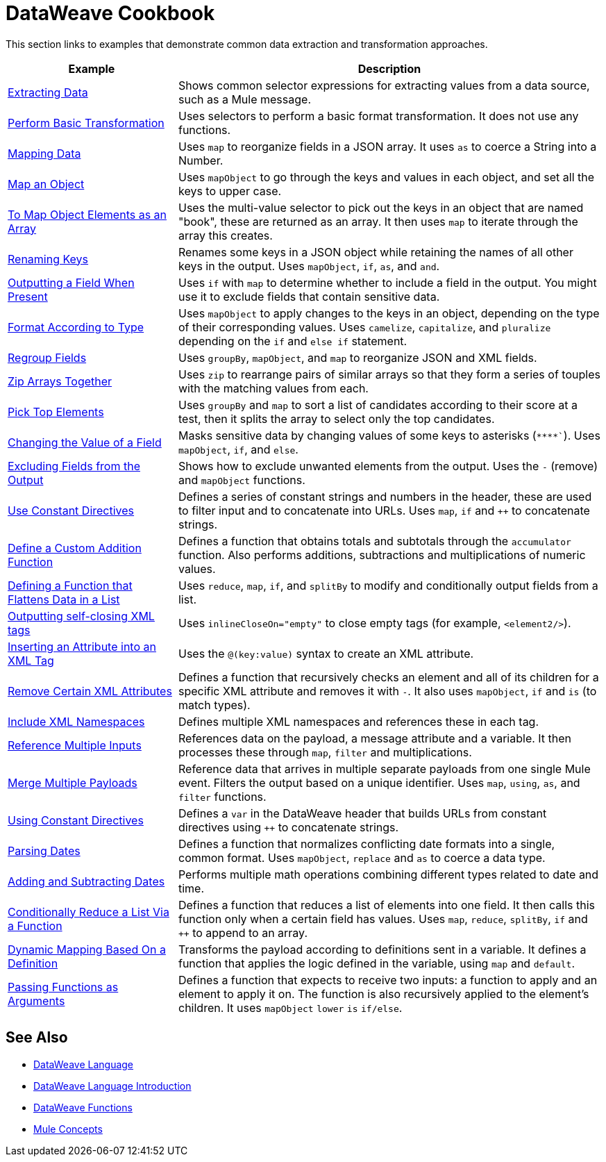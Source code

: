 = DataWeave Cookbook
:keywords: studio, anypoint, transform, transformer, format, aggregate, rename, split, filter convert, xml, json, csv, pojo, java object, metadata, dataweave, data weave, datamapper, dwl, dfl, dw, output structure, input structure, map, mapping



This section links to examples that demonstrate common data extraction and transformation approaches.


[cols="2,5",options="header"]
|===
|Example | Description

|link:dataweave-cookbook-extract-data[Extracting Data]
| Shows common selector expressions for extracting values from a data source, such as a Mule message.

| link:dataweave-cookbook-perform-basic-transformation[Perform Basic Transformation] | Uses selectors to perform a basic format transformation. It does not use any functions.

| link:dataweave-cookbook-map[Mapping Data]
| Uses `map` to reorganize fields in a JSON array. It uses `as` to coerce a String into a Number.

| link:dataweave-cookbook-map-an-object[Map an Object]
| Uses `mapObject` to go through the keys and values in each object, and set all the keys to upper case.

| link:dataweave-cookbook-map-object-elements-as-an-array[To Map Object Elements as an Array]
| Uses the multi-value selector to pick out the keys in an object that are named "book", these are returned as an array. It then uses `map` to iterate through the array this creates.

| link:dataweave-cookbook-rename-keys[Renaming Keys]
| Renames some keys in a JSON object while retaining the names of all other keys in the output. Uses `mapObject`, `if`, `as`, and `and`.

| link:dataweave-cookbook-output-a-field-when-present[Outputting a Field When Present]
| Uses `if` with `map` to determine whether to include a field in the output. You might use it to exclude fields that contain sensitive data.

| link:dataweave-cookbook-format-according-to-type[Format According to Type]
| Uses `mapObject` to apply changes to the keys in an object, depending on the type of their corresponding values. Uses `camelize`, `capitalize`, and `pluralize` depending on the `if` and `else if` statement.

| link:dataweave-cookbook-regroup-fields[Regroup Fields]
| Uses `groupBy`, `mapObject`, and `map` to reorganize JSON and XML fields.

| link:dataweave-cookbook-zip-arrays-together[Zip Arrays Together]
| Uses `zip` to rearrange pairs of similar arrays so that they form a series of touples with the matching values from each.

| link:dataweave-cookbook-pick-top-elements[Pick Top Elements]
| Uses `groupBy` and `map` to sort a list of candidates according to their score at a test, then it splits the array to select only the top candidates.


| link:dataweave-cookbook-change-value-of-a-field[Changing the Value of a Field]
| Masks sensitive data by changing values of some keys to asterisks (`\****``). Uses `mapObject`, `if`, and `else`.


| link:dataweave-cookbook-exclude-field[Excluding Fields from the Output]
| Shows how to exclude unwanted elements from the output. Uses the `-` (remove) and `mapObject` functions.

| link:dataweave-cookbook-use-constant-directives[Use Constant Directives]
| Defines a series of constant strings and numbers in the header, these are used to filter input and to concatenate into URLs. Uses `map`, `if` and `++` to concatenate strings.


| link:dataweave-cookbook-define-a-custom-addition-function[Define a Custom Addition Function]
| Defines a function that obtains totals and subtotals through the `accumulator` function. Also performs additions, subtractions and multiplications of numeric values.

| link:dataweave-cookbook-define-function-to-flatten-list[Defining a Function that Flattens Data in a List]
| Uses `reduce`, `map`, `if`, and `splitBy` to modify and conditionally output fields from a list.


| link:dataweave-cookbook-output-self-closing-xml-tags[Outputting self-closing XML tags]
| Uses `inlineCloseOn="empty"` to close empty tags (for example, `<element2/>`).

| link:dataweave-cookbook-insert-attribute[Inserting an Attribute into an XML Tag]
| Uses the `@(key:value)` syntax to create an XML attribute.


| link:dataweave-cookbook-remove-certain-xml-attributes[Remove Certain XML Attributes]
| Defines a function that recursively checks an element and all of its children for a specific XML attribute and removes it with `-`. It also uses `mapObject`, `if` and `is` (to match types).


| link:dataweave-cookbook-include-xml-namespaces[Include XML Namespaces]
| Defines multiple XML namespaces and references these in each tag.


| link:dataweave-cookbook-reference-multiple-inputs[Reference Multiple Inputs]
| References data on the payload, a message attribute and a variable. It then processes these through `map`, `filter` and multiplications.

| link:dataweave-cookbook-merge-multiple-payloads[Merge Multiple Payloads]
| Reference data that arrives in multiple separate payloads from one single Mule event. Filters the output based on a unique identifier. Uses `map`, `using`, `as`, and `filter` functions.


| link:dataweave-cookbook-use-constant-directives[Using Constant Directives]
| Defines a `var` in the DataWeave header that builds URLs from constant directives using `++` to concatenate strings.

| link:dataweave-cookbook-parse-dates[Parsing Dates]
| Defines a function that normalizes conflicting date formats into a single, common format. Uses `mapObject`, `replace` and `as` to coerce a data type.

| link:dataweave-cookbook-add-and-subtract-time[Adding and Subtracting Dates]
| Performs multiple math operations combining different types related to date and time.

| link:dataweave-cookbook-conditional-list-reduction-via-function[Conditionally Reduce a List Via a Function]
| Defines a function that reduces a list of elements into one field. It then calls this function only when a certain field has values. Uses `map`, `reduce`, `splitBy`, `if` and `++` to append to an array.

| link:dataweave-cookbook-map-based-on-an-external-definition[Dynamic Mapping Based On a Definition]
| Transforms the payload according to definitions sent in a variable. It defines a function that applies the logic defined in the variable, using `map` and `default`.

|  link:dataweave-cookbook-pass-functions-as-arguments[Passing Functions as Arguments]
| Defines a function that expects to receive two inputs: a function to apply and an element to apply it on. The function is also recursively applied to the element's children. It uses `mapObject` `lower` `is` `if/else`.


|===

////
THESE DON'T WORK
|  link:dataweave-configure-csv-reader[]

|  link:dataweave-cookbook-create-mule-config[Creating a Mule Configuration]

|  link:dataweave-cookbook-create-mule-pom[Creating a Mule POM]


////




== See Also

////
* To step through basic DataWeave use cases and exercises in actual Mule applications, see the link:dataweave-quickstart[DataWeave Quickstart Guide].
////
* link:dataweave[DataWeave Language]
* link:dataweave-language-introduction[DataWeave Language Introduction]
* link:dw-functions[DataWeave Functions]
* link:mule-concepts[Mule Concepts]
